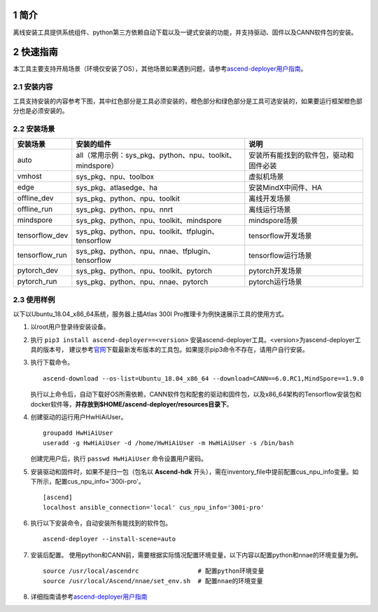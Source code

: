 .. sectnum::

简介
=======

离线安装工具提供系统组件、python第三方依赖自动下载以及一键式安装的功能，并支持驱动、固件以及CANN软件包的安装。

快速指南
===========

本工具主要支持开局场景（环境仅安装了OS），其他场景如果遇到问题，请参考\ `ascend-deployer用户指南 <https://www.hiascend.com/document/detail/zh/ascend-deployer>`__\。

安装内容
-------------

工具支持安装的内容参考下图，其中红色部分是工具必须安装的，橙色部分和绿色部分是工具可选安装的，如果要运行框架橙色部分也是必须安装的。

.. image:: ./assets/1.png

安装场景
-------------

=============== ========================================================= =====================================
安装场景         安装的组件                                                 说明
=============== ========================================================= =====================================
auto            all（常用示例：sys_pkg、python、npu、toolkit、mindspore）    安装所有能找到的软件包，驱动和固件必装
vmhost          sys_pkg、npu、toolbox                                      虚拟机场景
edge            sys_pkg、atlasedge、ha                                     安装MindX中间件、HA
offline_dev     sys_pkg、python、npu、toolkit                              离线开发场景
offline_run     sys_pkg、python、npu、nnrt                                 离线运行场景
mindspore       sys_pkg、python、npu、toolkit、mindspore                   mindspore场景
tensorflow_dev  sys_pkg、python、npu、toolkit、tfplugin、tensorflow        tensorflow开发场景
tensorflow_run  sys_pkg、python、npu、nnae、tfplugin、tensorflow           tensorflow运行场景
pytorch_dev     sys_pkg、python、npu、toolkit、pytorch                     pytorch开发场景
pytorch_run     sys_pkg、python、npu、nnae、pytorch                        pytorch运行场景         
=============== ========================================================= =====================================

使用样例
-------------

以下以Ubuntu_18.04_x86_64系统，服务器上插Atlas 300I Pro推理卡为例快速展示工具的使用方式。

1. 以root用户登录待安装设备。

2. 执行 ``pip3 install ascend-deployer==<version>`` 安装ascend-deployer工具。<version>为ascend-deployer工具的版本号，
   建议参考\ `官网 <https://pypi.org/project/ascend-deployer/#history>`__\下载最新发布版本的工具包。如果提示pip3命令不存在，请用户自行安装。

3. 执行下载命令。

   ::

      ascend-download --os-list=Ubuntu_18.04_x86_64 --download=CANN==6.0.RC1,MindSpore==1.9.0

   执行以上命令后，自动下载好OS所需依赖，CANN软件包和配套的驱动和固件包，以及x86_64架构的Tensorflow安装包和docker软件等，**并存放到$HOME/ascend-deployer/resources目录下**。

4. 创建驱动的运行用户HwHiAiUser。

   ::

      groupadd HwHiAiUser
      useradd -g HwHiAiUser -d /home/HwHiAiUser -m HwHiAiUser -s /bin/bash

   创建完用户后，执行 ``passwd HwHiAiUser`` 命令设置用户密码。

5. 安装驱动和固件时，如果不是归一包（包名以 **Ascend-hdk** 开头），需在inventory_file中提前配置cus_npu_info变量。如下所示，配置cus_npu_info='300i-pro'。

   ::

      [ascend]
      localhost ansible_connection='local' cus_npu_info='300i-pro'

6. 执行以下安装命令，自动安装所有能找到的软件包。

   ::

      ascend-deployer --install-scene=auto

7. 安装后配置。
   使用python和CANN前，需要根据实际情况配置环境变量，以下内容以配置python和nnae的环境变量为例。

   ::

      source /usr/local/ascendrc                # 配置python环境变量
      source /usr/local/Ascend/nnae/set_env.sh  # 配置nnae的环境变量

8. 详细指南请参考\ `ascend-deployer用户指南 <https://www.hiascend.com/document/detail/zh/ascend-deployer>`__\


